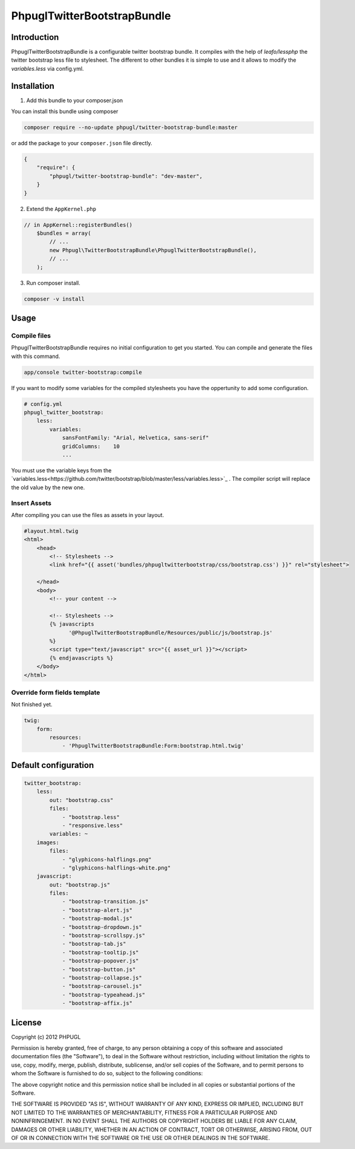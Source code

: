 PhpuglTwitterBootstrapBundle
============================

Introduction
------------

PhpuglTwitterBootstrapBundle is a configurable twitter bootstrap bundle. It compiles with the help of *leafo/lessphp*
the twitter bootstrap less file to stylesheet. The different to other bundles it is simple to use and it allows to
modify the *variables.less* via config.yml.

Installation
------------

1. Add this bundle to your composer.json

You can install this bundle using composer

.. code-block :: bash

    composer require --no-update phpugl/twitter-bootstrap-bundle:master

or add the package to your ``composer.json`` file directly.

.. code-block :: javascript

   {
       "require": {
           "phpugl/twitter-bootstrap-bundle": "dev-master",
       }
   }

2. Extend the ``AppKernel.php``

.. code-block :: php

    // in AppKernel::registerBundles()
        $bundles = array(
            // ...
            new Phpugl\TwitterBootstrapBundle\PhpuglTwitterBootstrapBundle(),
            // ...
        );

3. Run composer install.

.. code-block :: bash

    composer -v install


Usage
-----

Compile files
~~~~~~~~~~~~~

PhpuglTwitterBootstrapBundle requires no initial configuration to get you started. You can compile and generate the files
with this command.

.. code-block :: bash

    app/console twitter-bootstrap:compile

If you want to modify some variables for the compiled stylesheets you have the oppertunity to add some configuration.

.. code-block :: yaml

    # config.yml
    phpugl_twitter_bootstrap:
        less:
            variables:
                sansFontFamily: "Arial, Helvetica, sans-serif"
                gridColumns:    10
                ...

You must use the variable keys from the `variables.less<https://github.com/twitter/bootstrap/blob/master/less/variables.less>`_ .
The compiler script will replace the old value by the new one.

Insert Assets
~~~~~~~~~~~~~

After compiling you can use the files as assets in your layout.


.. code-block :: twig

    #layout.html.twig
    <html>
        <head>
            <!-- Stylesheets -->
            <link href="{{ asset('bundles/phpugltwitterbootstrap/css/bootstrap.css') }}" rel="stylesheet">

        </head>
        <body>
            <!-- your content -->

            <!-- Stylesheets -->
            {% javascripts
                  '@PhpuglTwitterBootstrapBundle/Resources/public/js/bootstrap.js'
            %}
            <script type="text/javascript" src="{{ asset_url }}"></script>
            {% endjavascripts %}
        </body>
    </html>

Override form fields template
~~~~~~~~~~~~~~~~~~~~~~~~~~~~~

Not finished yet.

.. code-block :: yaml

    twig:
        form:
            resources:
                - 'PhpuglTwitterBootstrapBundle:Form:bootstrap.html.twig'


Default configuration
---------------------

.. code-block :: javascript

    twitter_bootstrap:
        less:
            out: "bootstrap.css"
            files:
                - "bootstrap.less"
                - "responsive.less"
            variables: ~
        images:
            files:
                - "glyphicons-halflings.png"
                - "glyphicons-halflings-white.png"
        javascript:
            out: "bootstrap.js"
            files:
                - "bootstrap-transition.js"
                - "bootstrap-alert.js"
                - "bootstrap-modal.js"
                - "bootstrap-dropdown.js"
                - "bootstrap-scrollspy.js"
                - "bootstrap-tab.js"
                - "bootstrap-tooltip.js"
                - "bootstrap-popover.js"
                - "bootstrap-button.js"
                - "bootstrap-collapse.js"
                - "bootstrap-carousel.js"
                - "bootstrap-typeahead.js"
                - "bootstrap-affix.js"

License
-------

Copyright (c) 2012 PHPUGL

Permission is hereby granted, free of charge, to any person obtaining a copy of this software and associated documentation files (the "Software"), to deal in the Software without restriction, including without limitation the rights to use, copy, modify, merge, publish, distribute, sublicense, and/or sell copies of the Software, and to permit persons to whom the Software is furnished to do so, subject to the following conditions:

The above copyright notice and this permission notice shall be included in all copies or substantial portions of the Software.

THE SOFTWARE IS PROVIDED "AS IS", WITHOUT WARRANTY OF ANY KIND, EXPRESS OR IMPLIED, INCLUDING BUT NOT LIMITED TO THE WARRANTIES OF MERCHANTABILITY, FITNESS FOR A PARTICULAR PURPOSE AND NONINFRINGEMENT. IN NO EVENT SHALL THE AUTHORS OR COPYRIGHT HOLDERS BE LIABLE FOR ANY CLAIM, DAMAGES OR OTHER LIABILITY, WHETHER IN AN ACTION OF CONTRACT, TORT OR OTHERWISE, ARISING FROM, OUT OF OR IN CONNECTION WITH THE SOFTWARE OR THE USE OR OTHER DEALINGS IN THE SOFTWARE.
